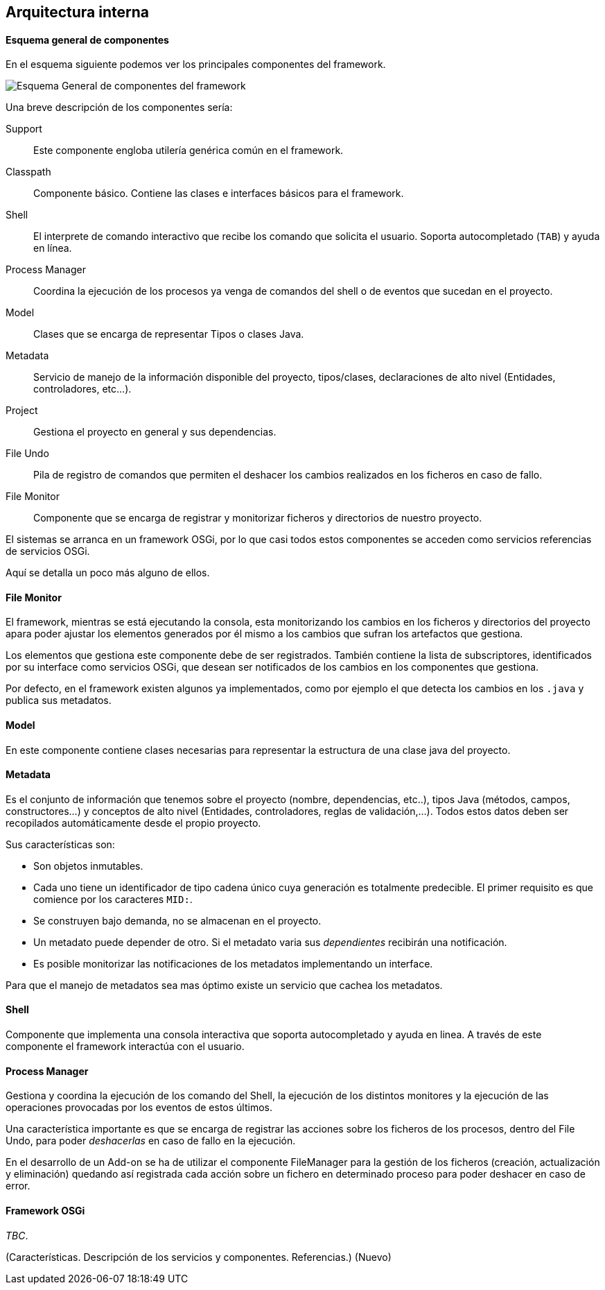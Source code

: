 Arquitectura interna
--------------------

//Push down title level
:leveloffset: 2

Esquema general de componentes
------------------------------

En el esquema siguiente podemos ver los principales componentes del
framework.

ifdef::backend-html5[]
image::./images/roo-esquema-general-componentes.png[Esquema General de componentes del framework,align=center]
endif::backend-html5[]

ifdef::backend-pdf[]
image::./images/roo-esquema-general-componentes.png[Esquema General de componentes del framework,align=center,width=400]
endif::backend-pdf[]


Una breve descripción de los componentes sería:

Support::
  Este componente engloba utilería genérica común en el framework.
Classpath::
  Componente básico. Contiene las clases e interfaces básicos para el
  framework.
Shell::
  El interprete de comando interactivo que recibe los comando que
  solicita el usuario. Soporta autocompletado (`TAB`) y ayuda en línea.
Process Manager::
  Coordina la ejecución de los procesos ya venga de comandos del shell o
  de eventos que sucedan en el proyecto.
Model::
  Clases que se encarga de representar Tipos o clases Java.
Metadata::
  Servicio de manejo de la información disponible del proyecto,
  tipos/clases, declaraciones de alto nivel (Entidades, controladores,
  etc...).
Project::
  Gestiona el proyecto en general y sus dependencias.
File Undo::
  Pila de registro de comandos que permiten el deshacer los cambios
  realizados en los ficheros en caso de fallo.
File Monitor::
  Componente que se encarga de registrar y monitorizar ficheros y
  directorios de nuestro proyecto.

El sistemas se arranca en un framework OSGi, por lo que casi todos estos
componentes se acceden como servicios referencias de servicios OSGi.

Aquí se detalla un poco más alguno de ellos.

File Monitor
------------

El framework, mientras se está ejecutando la consola, esta monitorizando
los cambios en los ficheros y directorios del proyecto apara poder
ajustar los elementos generados por él mismo a los cambios que sufran
los artefactos que gestiona.

Los elementos que gestiona este componente debe de ser registrados.
También contiene la lista de subscriptores, identificados por su
interface como servicios OSGi, que desean ser notificados de los cambios
en los componentes que gestiona.

Por defecto, en el framework existen algunos ya implementados, como por
ejemplo el que detecta los cambios en los `.java` y publica sus
metadatos.

Model
-----

En este componente contiene clases necesarias para representar la
estructura de una clase java del proyecto.

Metadata
--------

Es el conjunto de información que tenemos sobre el proyecto (nombre,
dependencias, etc..), tipos Java (métodos, campos, constructores...) y
conceptos de alto nivel (Entidades, controladores, reglas de
validación,...). Todos estos datos deben ser recopilados automáticamente
desde el propio proyecto.

Sus características son:

* Son objetos inmutables.
* Cada uno tiene un identificador de tipo cadena único cuya generación
es totalmente predecible. El primer requisito es que comience por los
caracteres `MID:`.
* Se construyen bajo demanda, no se almacenan en el proyecto.
* Un metadato puede depender de otro. Si el metadato varia sus
_dependientes_ recibirán una notificación.
* Es posible monitorizar las notificaciones de los metadatos
implementando un interface.

Para que el manejo de metadatos sea mas óptimo existe un servicio que
cachea los metadatos.

Shell
-----

Componente que implementa una consola interactiva que soporta
autocompletado y ayuda en linea. A través de este componente el
framework interactúa con el usuario.

Process Manager
---------------

Gestiona y coordina la ejecución de los comando del Shell, la ejecución
de los distintos monitores y la ejecución de las operaciones provocadas
por los eventos de estos últimos.

Una característica importante es que se encarga de registrar las
acciones sobre los ficheros de los procesos, dentro del File Undo, para
poder _deshacerlas_ en caso de fallo en la ejecución.

En el desarrollo de un Add-on se ha de utilizar el componente
FileManager para la gestión de los ficheros (creación, actualización y
eliminación) quedando así registrada cada acción sobre un fichero en
determinado proceso para poder deshacer en caso de error.

Framework OSGi
--------------

_TBC_.

(Características. Descripción de los servicios y componentes.
Referencias.) (Nuevo)

//Return level title
:leveloffset: 0
